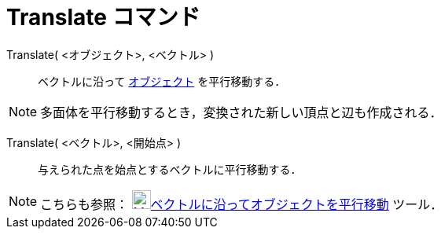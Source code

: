 = Translate コマンド
ifdef::env-github[:imagesdir: /ja/modules/ROOT/assets/images]

Translate( <オブジェクト>, <ベクトル> )::
  ベクトルに沿って xref:/幾何オブジェクト.adoc[オブジェクト] を平行移動する．

[NOTE]
====

多面体を平行移動するとき，変換された新しい頂点と辺も作成される．

====

Translate( <ベクトル>, <開始点> )::
  与えられた点を始点とするベクトルに平行移動する．

[NOTE]
====

こちらも参照： image:24px-Mode_translatebyvector.svg.png[Mode
translatebyvector.svg,width=24,height=24]xref:/tools/ベクトルに沿ってオブジェクトを平行移動.adoc[ベクトルに沿ってオブジェクトを平行移動]
ツール．

====
